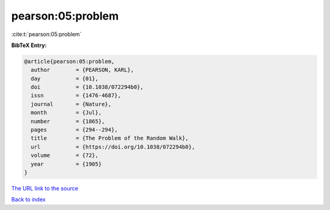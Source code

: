 pearson:05:problem
==================

:cite:t:`pearson:05:problem`

**BibTeX Entry:**

.. code-block:: bibtex

   @article{pearson:05:problem,
     author        = {PEARSON, KARL},
     day           = {01},
     doi           = {10.1038/072294b0},
     issn          = {1476-4687},
     journal       = {Nature},
     month         = {Jul},
     number        = {1865},
     pages         = {294--294},
     title         = {The Problem of the Random Walk},
     url           = {https://doi.org/10.1038/072294b0},
     volume        = {72},
     year          = {1905}
   }
`The URL link to the source <https://doi.org/10.1038/072294b0>`_


`Back to index <../By-Cite-Keys.html>`_
